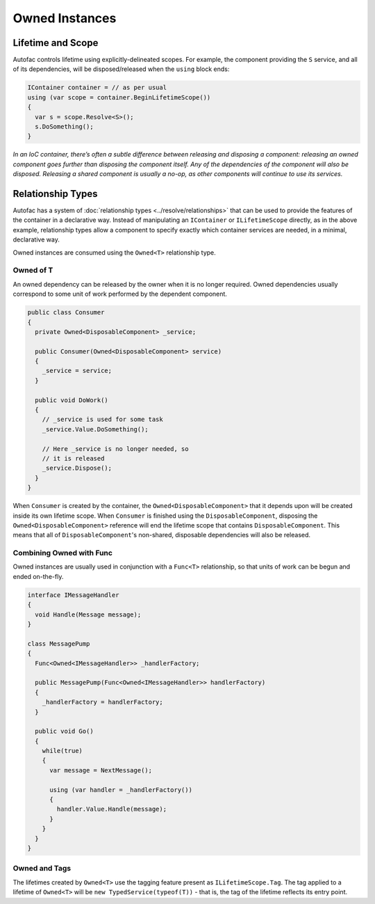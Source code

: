 ===============
Owned Instances
===============

Lifetime and Scope
==================

Autofac controls lifetime using explicitly-delineated scopes. For example, the component providing the ``S`` service, and all of its dependencies, will be disposed/released when the ``using`` block ends:


.. sourcecode:: csharp

    IContainer container = // as per usual
    using (var scope = container.BeginLifetimeScope())
    {
      var s = scope.Resolve<S>();
      s.DoSomething();
    }

*In an IoC container, there’s often a subtle difference between releasing and disposing a component: releasing an owned component goes further than disposing the component itself. Any of the dependencies of the component will also be disposed. Releasing a shared component is usually a no-op, as other components will continue to use its services.*

Relationship Types
==================

Autofac has a system of :doc:`relationship types <../resolve/relationships>` that can be used to provide the features of the container in a declarative way. Instead of manipulating an ``IContainer`` or ``ILifetimeScope`` directly, as in the above example, relationship types allow a component to specify exactly which container services are needed, in a minimal, declarative way.

Owned instances are consumed using the ``Owned<T>`` relationship type.

Owned of T
----------

An owned dependency can be released by the owner when it is no longer required. Owned dependencies usually correspond to some unit of work performed by the dependent component.

.. sourcecode:: csharp

    public class Consumer
    {
      private Owned<DisposableComponent> _service;

      public Consumer(Owned<DisposableComponent> service)
      {
        _service = service;
      }

      public void DoWork()
      {
        // _service is used for some task
        _service.Value.DoSomething();

        // Here _service is no longer needed, so
        // it is released
        _service.Dispose();
      }
    }

When ``Consumer`` is created by the container, the ``Owned<DisposableComponent>`` that it depends upon will be created inside its own lifetime scope. When ``Consumer`` is finished using the ``DisposableComponent``, disposing the ``Owned<DisposableComponent>`` reference will end the lifetime scope that contains ``DisposableComponent``. This means that all of ``DisposableComponent``'s non-shared, disposable dependencies will also be released.

Combining Owned with Func
-------------------------

Owned instances are usually used in conjunction with a ``Func<T>`` relationship, so that units of work can be begun and ended on-the-fly.

.. sourcecode:: csharp

    interface IMessageHandler
    {
      void Handle(Message message);
    }

    class MessagePump
    {
      Func<Owned<IMessageHandler>> _handlerFactory;

      public MessagePump(Func<Owned<IMessageHandler>> handlerFactory)
      {
        _handlerFactory = handlerFactory;
      }

      public void Go()
      {
        while(true)
        {
          var message = NextMessage();

          using (var handler = _handlerFactory())
          {
            handler.Value.Handle(message);
          }
        }
      }
    }


Owned and Tags
--------------

The lifetimes created by ``Owned<T>`` use the tagging feature present as ``ILifetimeScope.Tag``. The tag applied to a lifetime of ``Owned<T>`` will be ``new TypedService(typeof(T))`` - that is, the tag of the lifetime reflects its entry point.